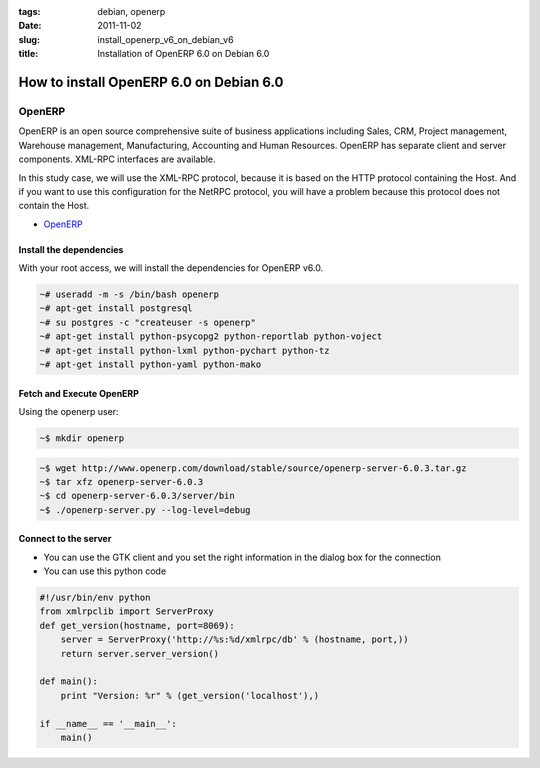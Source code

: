:tags: debian, openerp
:date: 2011-11-02
:slug: install_openerp_v6_on_debian_v6
:title: Installation of OpenERP 6.0 on Debian 6.0

How to install OpenERP 6.0 on Debian 6.0
########################################

OpenERP
-------

OpenERP is an open source comprehensive suite of business applications
including Sales, CRM, Project management, Warehouse management, Manufacturing,
Accounting and Human Resources. OpenERP has separate client and server
components. XML-RPC interfaces are available.

In this study case, we will use the XML-RPC protocol, because it is based on
the HTTP protocol containing the Host.  And if you want to use this
configuration for the NetRPC protocol, you will have a problem because this
protocol does not contain the Host.

* `OpenERP <http://www.openerp.com>`_

Install the dependencies
~~~~~~~~~~~~~~~~~~~~~~~~

With your root access, we will install the dependencies for OpenERP v6.0.

.. sourcecode:: shell

    ~# useradd -m -s /bin/bash openerp 
    ~# apt-get install postgresql
    ~# su postgres -c "createuser -s openerp"
    ~# apt-get install python-psycopg2 python-reportlab python-voject
    ~# apt-get install python-lxml python-pychart python-tz
    ~# apt-get install python-yaml python-mako

Fetch and Execute OpenERP
~~~~~~~~~~~~~~~~~~~~~~~~~

Using the openerp user:

.. sourcecode:: shell

    ~$ mkdir openerp

.. sourcecode:: shell

    ~$ wget http://www.openerp.com/download/stable/source/openerp-server-6.0.3.tar.gz
    ~$ tar xfz openerp-server-6.0.3
    ~$ cd openerp-server-6.0.3/server/bin
    ~$ ./openerp-server.py --log-level=debug


Connect to the server
~~~~~~~~~~~~~~~~~~~~~


* You can use the GTK client and you set the right information in the dialog
  box for the connection

* You can use this python code

.. sourcecode:: python
    
    #!/usr/bin/env python
    from xmlrpclib import ServerProxy
    def get_version(hostname, port=8069):
        server = ServerProxy('http://%s:%d/xmlrpc/db' % (hostname, port,))
        return server.server_version()

    def main():
        print "Version: %r" % (get_version('localhost'),)

    if __name__ == '__main__':
        main()
